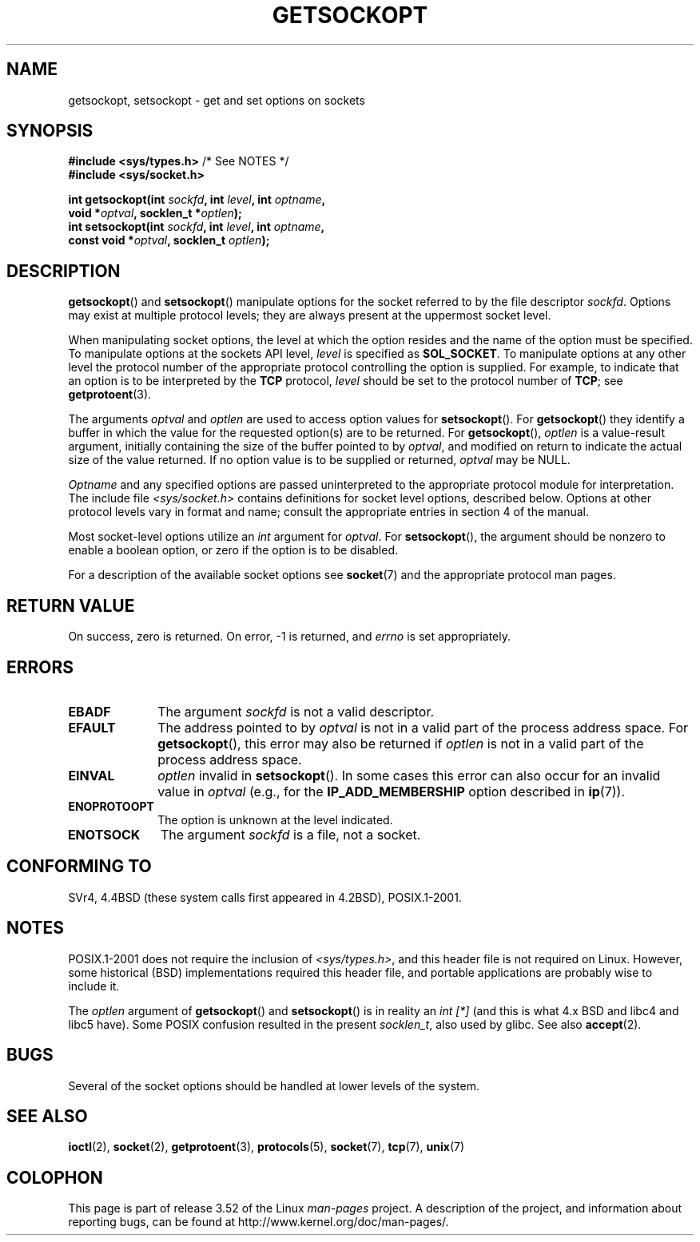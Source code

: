 .\" Copyright (c) 1983, 1991 The Regents of the University of California.
.\" All rights reserved.
.\"
.\" %%%LICENSE_START(BSD_4_CLAUSE_UCB)
.\" Redistribution and use in source and binary forms, with or without
.\" modification, are permitted provided that the following conditions
.\" are met:
.\" 1. Redistributions of source code must retain the above copyright
.\"    notice, this list of conditions and the following disclaimer.
.\" 2. Redistributions in binary form must reproduce the above copyright
.\"    notice, this list of conditions and the following disclaimer in the
.\"    documentation and/or other materials provided with the distribution.
.\" 3. All advertising materials mentioning features or use of this software
.\"    must display the following acknowledgement:
.\"	This product includes software developed by the University of
.\"	California, Berkeley and its contributors.
.\" 4. Neither the name of the University nor the names of its contributors
.\"    may be used to endorse or promote products derived from this software
.\"    without specific prior written permission.
.\"
.\" THIS SOFTWARE IS PROVIDED BY THE REGENTS AND CONTRIBUTORS ``AS IS'' AND
.\" ANY EXPRESS OR IMPLIED WARRANTIES, INCLUDING, BUT NOT LIMITED TO, THE
.\" IMPLIED WARRANTIES OF MERCHANTABILITY AND FITNESS FOR A PARTICULAR PURPOSE
.\" ARE DISCLAIMED.  IN NO EVENT SHALL THE REGENTS OR CONTRIBUTORS BE LIABLE
.\" FOR ANY DIRECT, INDIRECT, INCIDENTAL, SPECIAL, EXEMPLARY, OR CONSEQUENTIAL
.\" DAMAGES (INCLUDING, BUT NOT LIMITED TO, PROCUREMENT OF SUBSTITUTE GOODS
.\" OR SERVICES; LOSS OF USE, DATA, OR PROFITS; OR BUSINESS INTERRUPTION)
.\" HOWEVER CAUSED AND ON ANY THEORY OF LIABILITY, WHETHER IN CONTRACT, STRICT
.\" LIABILITY, OR TORT (INCLUDING NEGLIGENCE OR OTHERWISE) ARISING IN ANY WAY
.\" OUT OF THE USE OF THIS SOFTWARE, EVEN IF ADVISED OF THE POSSIBILITY OF
.\" SUCH DAMAGE.
.\" %%%LICENSE_END
.\"
.\"     $Id: getsockopt.2,v 1.1 1999/05/24 14:57:04 freitag Exp $
.\"
.\" Modified Sat Jul 24 16:19:32 1993 by Rik Faith (faith@cs.unc.edu)
.\" Modified Mon Apr 22 02:29:06 1996 by Martin Schulze (joey@infodrom.north.de)
.\" Modified Tue Aug 27 10:52:51 1996 by Andries Brouwer (aeb@cwi.nl)
.\" Modified Thu Jan 23 13:29:34 1997 by Andries Brouwer (aeb@cwi.nl)
.\" Modified Sun Mar 28 21:26:46 1999 by Andries Brouwer (aeb@cwi.nl)
.\" Modified 1999 by Andi Kleen <ak@muc.de>.
.\"     Removed most stuff because it is in socket.7 now.
.\"
.TH GETSOCKOPT 2 2008-12-03 "Linux" "Linux Programmer's Manual"
.SH NAME
getsockopt, setsockopt \- get and set options on sockets
.SH SYNOPSIS
.nf
.BR "#include <sys/types.h>" "          /* See NOTES */"
.br
.B #include <sys/socket.h>
.sp
.BI "int getsockopt(int " sockfd ", int " level ", int " optname ,
.BI "               void *" optval ", socklen_t *" optlen );
.BI "int setsockopt(int " sockfd ", int " level ", int " optname ,
.BI "               const void *" optval ", socklen_t " optlen );
.fi
.SH DESCRIPTION
.BR getsockopt ()
and
.BR setsockopt ()
manipulate options for the socket referred to by the file descriptor
.IR sockfd .
Options may exist at multiple
protocol levels; they are always present at the uppermost
socket level.

When manipulating socket options, the level at which the
option resides and the name of the option must be specified.
To manipulate options at the sockets API level,
.I level
is specified as
.BR SOL_SOCKET .
To manipulate options at any
other level the protocol number of the appropriate protocol
controlling the option is supplied.
For example,
to indicate that an option is to be interpreted by the
.B TCP
protocol,
.I level
should be set to the protocol number of
.BR TCP ;
see
.BR getprotoent (3).

The arguments
.I optval
and
.I optlen
are used to access option values for
.BR setsockopt ().
For
.BR getsockopt ()
they identify a buffer in which the value for the
requested option(s) are to be returned.
For
.BR getsockopt (),
.I optlen
is a value-result argument, initially containing the
size of the buffer pointed to by
.IR optval ,
and modified on return to indicate the actual size of
the value returned.
If no option value is to be supplied or returned,
.I optval
may be NULL.

.I Optname
and any specified options are passed uninterpreted to the appropriate
protocol module for interpretation.
The include file
.I <sys/socket.h>
contains definitions for socket level options, described below.
Options at
other protocol levels vary in format and name; consult the appropriate
entries in section 4 of the manual.

Most socket-level options utilize an
.I int
argument for
.IR optval .
For
.BR setsockopt (),
the argument should be nonzero to enable a boolean option, or zero if the
option is to be disabled.
.PP
For a description of the available socket options see
.BR socket (7)
and the appropriate protocol man pages.
.SH RETURN VALUE
On success, zero is returned.
On error, \-1 is returned, and
.I errno
is set appropriately.
.SH ERRORS
.TP 10
.B EBADF
The argument
.I sockfd
is not a valid descriptor.
.TP
.B EFAULT
The address pointed to by
.I optval
is not in a valid part of the process address space.
For
.BR getsockopt (),
this error may also be returned if
.I optlen
is not in a valid part of the process address space.
.TP
.B EINVAL
.I optlen
invalid in
.BR setsockopt ().
In some cases this error can also occur for an invalid value in
.IR optval
(e.g., for the
.B IP_ADD_MEMBERSHIP
option described in
.BR ip (7)).
.TP
.B ENOPROTOOPT
The option is unknown at the level indicated.
.TP
.B ENOTSOCK
The argument
.I sockfd
is a file, not a socket.
.SH CONFORMING TO
SVr4, 4.4BSD (these system calls first appeared in 4.2BSD),
POSIX.1-2001.
.\" SVr4 documents additional ENOMEM and ENOSR error codes, but does
.\" not document the
.\" .BR SO_SNDLOWAT ", " SO_RCVLOWAT ", " SO_SNDTIMEO ", " SO_RCVTIMEO
.\" options
.SH NOTES
POSIX.1-2001 does not require the inclusion of
.IR <sys/types.h> ,
and this header file is not required on Linux.
However, some historical (BSD) implementations required this header
file, and portable applications are probably wise to include it.

The
.I optlen
argument of
.BR getsockopt ()
and
.BR setsockopt ()
is in reality an
.I "int [*]"
(and this is what 4.x BSD and libc4 and libc5 have).
Some POSIX confusion resulted in the present
.IR socklen_t ,
also used by glibc.
See also
.BR accept (2).
.SH BUGS
Several of the socket options should be handled at lower levels of the
system.
.SH SEE ALSO
.BR ioctl (2),
.BR socket (2),
.BR getprotoent (3),
.BR protocols (5),
.BR socket (7),
.BR tcp (7),
.BR unix (7)
.SH COLOPHON
This page is part of release 3.52 of the Linux
.I man-pages
project.
A description of the project,
and information about reporting bugs,
can be found at
\%http://www.kernel.org/doc/man\-pages/.
